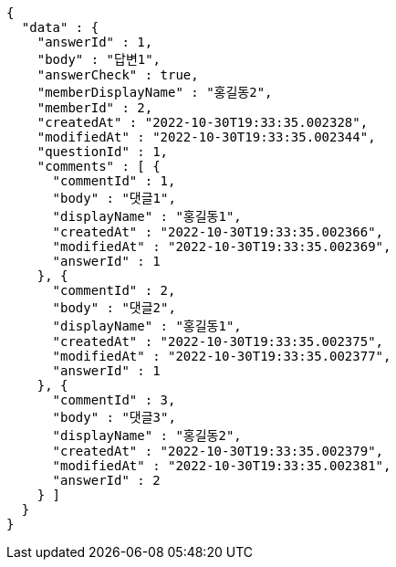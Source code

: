 [source,options="nowrap"]
----
{
  "data" : {
    "answerId" : 1,
    "body" : "답변1",
    "answerCheck" : true,
    "memberDisplayName" : "홍길동2",
    "memberId" : 2,
    "createdAt" : "2022-10-30T19:33:35.002328",
    "modifiedAt" : "2022-10-30T19:33:35.002344",
    "questionId" : 1,
    "comments" : [ {
      "commentId" : 1,
      "body" : "댓글1",
      "displayName" : "홍길동1",
      "createdAt" : "2022-10-30T19:33:35.002366",
      "modifiedAt" : "2022-10-30T19:33:35.002369",
      "answerId" : 1
    }, {
      "commentId" : 2,
      "body" : "댓글2",
      "displayName" : "홍길동1",
      "createdAt" : "2022-10-30T19:33:35.002375",
      "modifiedAt" : "2022-10-30T19:33:35.002377",
      "answerId" : 1
    }, {
      "commentId" : 3,
      "body" : "댓글3",
      "displayName" : "홍길동2",
      "createdAt" : "2022-10-30T19:33:35.002379",
      "modifiedAt" : "2022-10-30T19:33:35.002381",
      "answerId" : 2
    } ]
  }
}
----